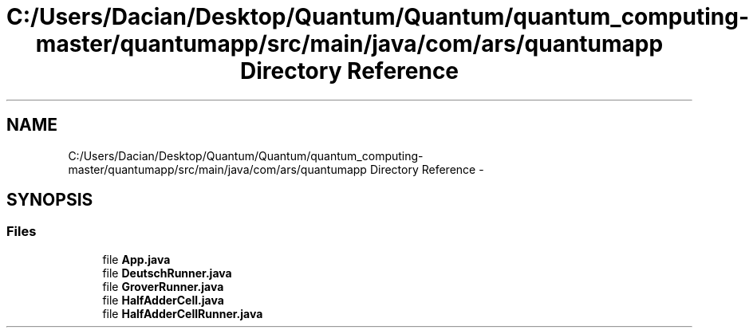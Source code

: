 .TH "C:/Users/Dacian/Desktop/Quantum/Quantum/quantum_computing-master/quantumapp/src/main/java/com/ars/quantumapp Directory Reference" 3 "Wed Nov 23 2016" "quantum - computing" \" -*- nroff -*-
.ad l
.nh
.SH NAME
C:/Users/Dacian/Desktop/Quantum/Quantum/quantum_computing-master/quantumapp/src/main/java/com/ars/quantumapp Directory Reference \- 
.SH SYNOPSIS
.br
.PP
.SS "Files"

.in +1c
.ti -1c
.RI "file \fBApp\&.java\fP"
.br
.ti -1c
.RI "file \fBDeutschRunner\&.java\fP"
.br
.ti -1c
.RI "file \fBGroverRunner\&.java\fP"
.br
.ti -1c
.RI "file \fBHalfAdderCell\&.java\fP"
.br
.ti -1c
.RI "file \fBHalfAdderCellRunner\&.java\fP"
.br
.in -1c

